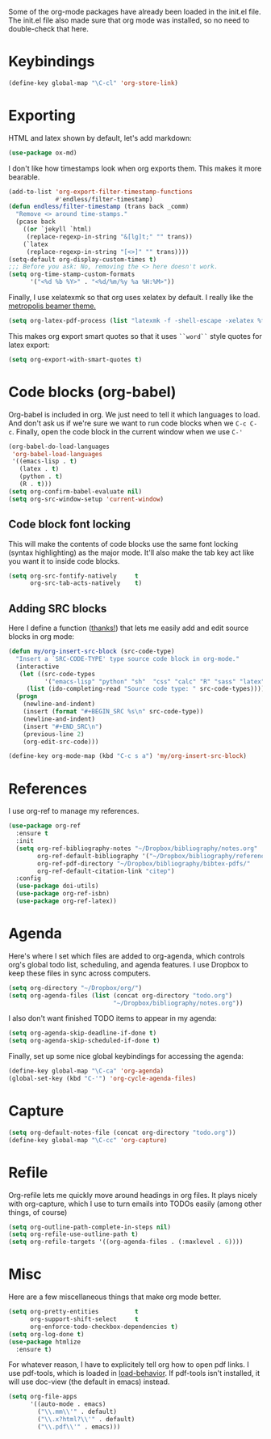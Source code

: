 Some of the org-mode packages have already been loaded in the init.el
file. The init.el file also made sure that org mode was installed, so
no need to double-check that here. 

* Keybindings

#+BEGIN_SRC emacs-lisp
  (define-key global-map "\C-cl" 'org-store-link)
#+END_SRC

* Exporting
HTML and latex shown by default, let's add markdown:

#+BEGIN_SRC emacs-lisp
  (use-package ox-md)
#+END_SRC

I don't like how timestamps look when org exports them. This makes it
more bearable. 

#+BEGIN_SRC emacs-lisp
  (add-to-list 'org-export-filter-timestamp-functions
               #'endless/filter-timestamp)
  (defun endless/filter-timestamp (trans back _comm)
    "Remove <> around time-stamps."
    (pcase back
      ((or `jekyll `html)
       (replace-regexp-in-string "&[lg]t;" "" trans))
      (`latex
       (replace-regexp-in-string "[<>]" "" trans))))
  (setq-default org-display-custom-times t)
  ;;; Before you ask: No, removing the <> here doesn't work.
  (setq org-time-stamp-custom-formats
        '("<%d %b %Y>" . "<%d/%m/%y %a %H:%M>"))
#+END_SRC

Finally, I use xelatexmk so that org uses xelatex by default. I really
like the [[https://github.com/matze/mtheme][metropolis beamer theme.]] 

#+BEGIN_SRC emacs-lisp
  (setq org-latex-pdf-process (list "latexmk -f -shell-escape -xelatex %f"))
#+END_SRC

This makes org export smart quotes so that it uses ~``word``~ style
quotes for latex export: 

#+BEGIN_SRC emacs-lisp
  (setq org-export-with-smart-quotes t)
#+END_SRC

* Code blocks (org-babel)
  Org-babel is included in org. We just need to tell it which
  languages to load. And don't ask us if we're sure we want to run
  code blocks when we ~C-c C-c~. Finally, open the code block in the
  current window when we use ~C-'~ 

#+BEGIN_SRC emacs-lisp
  (org-babel-do-load-languages
   'org-babel-load-languages
   '((emacs-lisp . t)
     (latex . t)
     (python . t)
     (R . t)))
  (setq org-confirm-babel-evaluate nil)
  (setq org-src-window-setup 'current-window)
#+END_SRC

** Code block font locking
   This will make the contents of code blocks use the same font
   locking (syntax highlighting) as the major mode. It'll also make
   the tab key act like you want it to inside code blocks. 

#+BEGIN_SRC emacs-lisp
    (setq org-src-fontify-natively     t
          org-src-tab-acts-natively    t)
#+END_SRC

** Adding SRC blocks
Here I define a function ([[https://github.com/vdemeester/emacs-config/blob/master/.emacs.d/emacs.org][thanks!]]) that lets me easily add and edit
source blocks in org mode:

#+BEGIN_SRC emacs-lisp
  (defun my/org-insert-src-block (src-code-type)
    "Insert a `SRC-CODE-TYPE' type source code block in org-mode."
    (interactive
     (let ((src-code-types
            '("emacs-lisp" "python" "sh"  "css" "calc" "R" "sass" "latex" "lisp" "matlab" "org")))
       (list (ido-completing-read "Source code type: " src-code-types))))
    (progn
      (newline-and-indent)
      (insert (format "#+BEGIN_SRC %s\n" src-code-type))
      (newline-and-indent)
      (insert "#+END_SRC\n")
      (previous-line 2)
      (org-edit-src-code)))

  (define-key org-mode-map (kbd "C-c s a") 'my/org-insert-src-block)
#+END_SRC

* References 
  I use org-ref to manage my references. 

#+BEGIN_SRC emacs-lisp
  (use-package org-ref
    :ensure t
    :init
    (setq org-ref-bibliography-notes "~/Dropbox/bibliography/notes.org"
          org-ref-default-bibliography '("~/Dropbox/bibliography/references.bib")
          org-ref-pdf-directory "~/Dropbox/bibliography/bibtex-pdfs/"
          org-ref-default-citation-link "citep")
    :config
    (use-package doi-utils)
    (use-package org-ref-isbn)
    (use-package org-ref-latex))
#+END_SRC

* Agenda 
Here's where I set which files are added to org-agenda, which controls
org's global todo list, scheduling, and agenda features. I use Dropbox
to keep these files in sync across computers. 

#+BEGIN_SRC emacs-lisp
  (setq org-directory "~/Dropbox/org/")
  (setq org-agenda-files (list (concat org-directory "todo.org")
                               "~/Dropbox/bibliography/notes.org"))
#+END_SRC

I also don't want finished TODO items to appear in my agenda:
#+BEGIN_SRC emacs-lisp
  (setq org-agenda-skip-deadline-if-done t)
  (setq org-agenda-skip-scheduled-if-done t)
#+END_SRC


Finally, set up some nice global keybindings for accessing the agenda:

#+BEGIN_SRC emacs-lisp
  (define-key global-map "\C-ca" 'org-agenda)
  (global-set-key (kbd "C-'") 'org-cycle-agenda-files)
#+END_SRC

* Capture


#+BEGIN_SRC emacs-lisp
  (setq org-default-notes-file (concat org-directory "todo.org"))
  (define-key global-map "\C-cc" 'org-capture)
#+END_SRC

* Refile
Org-refile lets me quickly move around headings in org files. It plays
nicely with org-capture, which I use to turn emails into TODOs easily
(among other things, of course)

#+BEGIN_SRC emacs-lisp
  (setq org-outline-path-complete-in-steps nil)
  (setq org-refile-use-outline-path t)
  (setq org-refile-targets '((org-agenda-files . (:maxlevel . 6))))
#+END_SRC

* Misc
Here are a few miscellaneous things that make org mode better. 
#+BEGIN_SRC emacs-lisp
  (setq org-pretty-entities          t
        org-support-shift-select     t
        org-enforce-todo-checkbox-dependencies t)
  (setq org-log-done t)
  (use-package htmlize
    :ensure t)
#+END_SRC

For whatever reason, I have to explicitely tell org how to open pdf
links. I use pdf-tools, which is loaded in [[file:load-behavior.org][load-behavior]]. If pdf-tools
isn't installed, it will use doc-view (the default in emacs) instead. 

#+BEGIN_SRC emacs-lisp
  (setq org-file-apps
        '((auto-mode . emacs)
          ("\\.mm\\'" . default)
          ("\\.x?html?\\'" . default)
          ("\\.pdf\\'" . emacs)))

#+END_SRC
